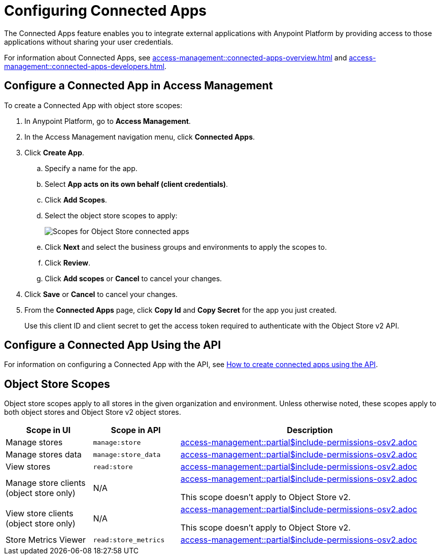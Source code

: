 = Configuring Connected Apps

The Connected Apps feature enables you to integrate external applications with Anypoint Platform by providing access to those applications without sharing your user credentials.

For information about Connected Apps, see 
xref:access-management::connected-apps-overview.adoc[] and
xref:access-management::connected-apps-developers.adoc[].


[[configure-os-conn-app]]
== Configure a Connected App in Access Management

To create a Connected App with object store scopes:

. In Anypoint Platform, go to *Access Management*.
. In the Access Management navigation menu, click *Connected Apps*.
. Click *Create App*.
.. Specify a name for the app.
.. Select *App acts on its own behalf (client credentials)*.
.. Click *Add Scopes*.
.. Select the object store scopes to apply:
+
image::os-conn-apps-scopes.png["Scopes for Object Store connected apps"]
.. Click *Next* and select the business groups and environments to apply the scopes to.
.. Click *Review*.
.. Click *Add scopes* or *Cancel* to cancel your changes.
. Click *Save* or *Cancel* to cancel your changes.
. From the *Connected Apps* page, click *Copy Id* and *Copy Secret* for the app you just created.
+
Use this client ID and client secret to get the access token required to authenticate with the Object Store v2 API.

[[configure-mq-conn-app-api]]
== Configure a Connected App Using the API

For information on configuring a Connected App with the API, see
https://help.mulesoft.com/s/article/How-to-create-connected-apps-creation-using-API[How to create connected apps using the API].

[[osv2-scopes]]
== Object Store Scopes

Object store scopes apply to all stores in the given organization and environment.
Unless otherwise noted, these scopes apply to both object stores and Object Store v2 object stores.

[%header,cols="20,20,60a"]
|===
|Scope in UI|Scope in API |Description
|Manage stores
|`manage:store`
|include::access-management::partial$include-permissions-osv2.adoc[tag=permsManageStores]


|Manage stores data
|`manage:store_data`
|include::access-management::partial$include-permissions-osv2.adoc[tag=permsManageStoresData]

|View stores
|`read:store`
|include::access-management::partial$include-permissions-osv2.adoc[tag=permsViewStores]

|Manage store clients (object store only)
|N/A
|include::access-management::partial$include-permissions-osv2.adoc[tag=permsManageStoreClients]

This scope doesn't apply to Object Store v2.

|View store clients (object store only)
|N/A
|include::access-management::partial$include-permissions-osv2.adoc[tag=permsViewStoreClients]

This scope doesn't apply to Object Store v2.

|Store Metrics Viewer
|`read:store_metrics`
|include::access-management::partial$include-permissions-osv2.adoc[tag=permsStoreMetricsViewer]
|===
